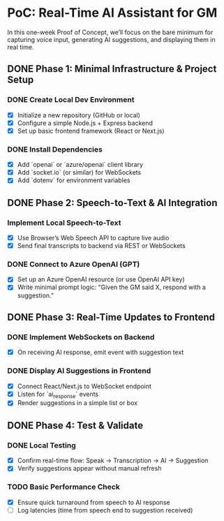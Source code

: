 * PoC: Real-Time AI Assistant for GM
In this one-week Proof of Concept, we’ll focus on the bare minimum for capturing voice input, generating AI suggestions, and displaying them in real time.

** DONE Phase 1: Minimal Infrastructure & Project Setup
*** DONE Create Local Dev Environment
    - [X] Initialize a new repository (GitHub or local)
    - [X] Configure a simple Node.js + Express backend
    - [X] Set up basic frontend framework (React or Next.js)
*** DONE Install Dependencies
    - [X] Add `openai` or `azure/openai` client library
    - [X] Add `socket.io` (or similar) for WebSockets
    - [X] Add `dotenv` for environment variables

** DONE Phase 2: Speech-to-Text & AI Integration
*** Implement Local Speech-to-Text
    - [X] Use Browser’s Web Speech API to capture live audio
    - [X] Send final transcripts to backend via REST or WebSockets
*** DONE Connect to Azure OpenAI (GPT)
    - [X] Set up an Azure OpenAI resource (or use OpenAI API key)
    - [X] Write minimal prompt logic: “Given the GM said X, respond with a suggestion.”

** DONE Phase 3: Real-Time Updates to Frontend
*** DONE Implement WebSockets on Backend
    - [X] On receiving AI response, emit event with suggestion text
*** DONE Display AI Suggestions in Frontend
    - [X] Connect React/Next.js to WebSocket endpoint
    - [X] Listen for `ai_response` events
    - [X] Render suggestions in a simple list or box

** DONE Phase 4: Test & Validate
*** DONE Local Testing
    - [X] Confirm real-time flow: Speak → Transcription → AI → Suggestion
    - [X] Verify suggestions appear without manual refresh
*** TODO Basic Performance Check
    - [X] Ensure quick turnaround from speech to AI response
    - [ ] Log latencies (time from speech end to suggestion received)
